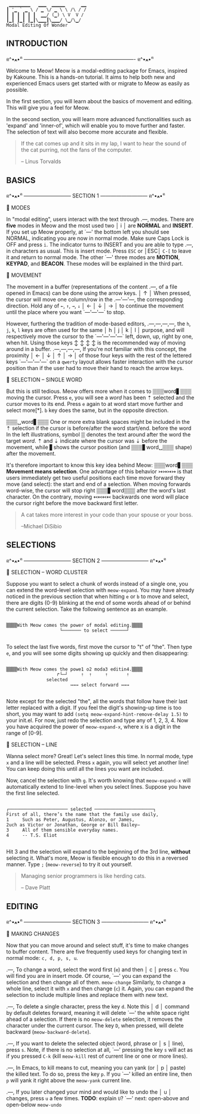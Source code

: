 #+BEGIN_EXAMPLE
                          ▁▁▁▁▁▁▁▁   ▁▁▁  ▁▁▁▁▁      ▁▁
                         ┃ '▁ ` ▁ \ / ▁ \/ ▁ \ \ /\ / /
                         ┃ ┃ ┃ ┃ ┃ ┃  ▁▁/ (▁) \ V  V /
                         ┃▁┃ ┃▁┃ ┃▁┃\▁▁▁┃\▁▁▁/ \▁/\▁/
                         Modal Editing Of Wonder
#+END_EXAMPLE

** INTRODUCTION
ฅ^•ﻌ•^ฅ ---------------------------------------------------------------- ฅ^•ﻌ•^ฅ

Welcome to Meow! Meow is a modal-editing package for Emacs, inspired by Kakoune.
This is a hands-on tutorial. It aims to help both new and experienced Emacs
users get started with or migrate to Meow as easily as possible.

In the first section, you will learn about the basics of movement and editing.
This will give you a feel for Meow.

In the second section, you will learn more advanced functionalities such as
'expand' and 'inner-of', which will enable you to move further and faster. The
selection of text will also become more accurate and flexible.

#+BEGIN_QUOTE
If the cat comes up and it sits in my lap, I want to hear the sound of the cat
purring, not the fans of the computer.

    -- Linus Torvalds
#+END_QUOTE

** BASICS
ฅ^•ﻌ•^ฅ --------------------------- SECTION 1 --------------------------- ฅ^•ﻌ•^ฅ

                    🐾 MODES

                    In "modal editing", users interact with the text through
       .---,        modes. There are *five* modes in Meow and the most used two
       │ i │        are *NORMAL* and *INSERT*. If you set up Meow properly, at
       `---'        the bottom left you should see NORMAL, indicating you are
                    now in normal mode. Make sure Caps Lock is OFF and press
                    ~i~. The indicator turns to INSERT and you are able to type
       .---,        in characters as usual. This is insert mode. Press ~ESC~ or
       │ESC│        ~C-[~ to leave it and return to normal mode. The other
       `---'        three modes are *MOTION*, *KEYPAD*, and *BEACON*. These
                    modes will be explained in the third part.


                    🐾 MOVEMENT

                    The movement in a buffer (representations of the content
       .---,        of a file opened in Emacs) can be done using the arrow keys.
       │ ↑ │        When pressed, the cursor will move one column/row in the
   .---'---'---,    the corresponding direction. Hold any of ~←~, ~↑~, ~→~, ~↓~
   │ ← │ ↓ │ → │    to continue the movement until the place where you want
   `---'---'---`    to stop.

                    However, furthering the tradition of mode-based editors,
 .---,---,---,---,  the ~h~, ~j~, ~k~, ~l~ keys are often used for the same
 │ h │ j │ k │ l │  purpose, and will respectively move the cursor to the
 `---'---'---'---`  left, down, up, right by one, when hit. Using those keys
   ↕   ↕   ↕   ↕    is the recommended way of moving around in a buffer.
 .---,---,---,---,  If you're not familiar with this concept, the proximity
 │ ← │ ↓ │ ↑ │ → │  of those four keys with the rest of the lettered keys
 `---'---'---'---`  on a ~qwerty~ layout allows faster interaction with the
                    cursor position than if the user had to move their hand to
                    reach the arrow keys.

                    🐾 SELECTION -- SINGLE WORD

                    But this is still tedious. Meow offers more when it comes to
 ▒▒▒word▋▒▒▒        moving the cursor. Press ~e~, you will see a /word/ has been
    ⇡               selected and the cursor moves to its end. Press ~e~ again to
 at word start      move further and select more[*]. ~b~ key does the same, but
                    in the opposite direction.

 ▒▒▒␣word▋▒▒▒       One or more extra blank spaces might be included in the
    ⇡               selection if the cursor is before/after the word start/end.
 before the word    In the left illustrations, symbol ▒ denotes the text around
 after the word     the target /word/. ⇡ and ⇣ indicate where the cursor was
         ⇣          before the movement, while ▋shows the cursor position (and
 ▒▒▒▋word␣▒▒▒       shape) after the movement.

                    It's therefore important to know this key idea behind Meow:
 ▒▒▒word▋▒▒▒        *Movement means selection*. One advantage of this behavior
    ↣↣↣↣            is that users immediately get two useful positions each time
 move forward       they move (and select): the start and end of a selection.
                    When moving forwards word-wise, the cursor will stop right
 ▒▒▒▋word▒▒▒        after the word's last character. On the contrary, moving
     ↢↢↢↢           backwards one word will place the cursor right before the
 move backward      first letter.


#+BEGIN_QUOTE
A cat takes more interest in your code than your spouse or your boss.

    --Michael DiSibio
#+END_QUOTE

** SELECTIONS
ฅ^•ﻌ•^ฅ --------------------------- SECTION 2 --------------------------- ฅ^•ﻌ•^ฅ

                    🐾 SELECTION -- WORD CLUSTER

Suppose you want to select a chunk of words instead of a single one, you can
extend the word-level selection with ~meow-expand~. You may have already noticed
in the previous section that when hitting ~e~ or ~b~ to move and select, there
are digits (0-9) blinking at the end of some words ahead of or behind the
current selection. Take the following sentence as an example.
#+BEGIN_EXAMPLE

▒▒▒▒With Meow comes the power of modal editing.▒▒▒▒
                    └─────── to select ──────┘

#+END_EXAMPLE
To select the last five words, first move the cursor to "t" of "the". Then type
~e~, and you will see some digits showing up quickly and then disappearing:
#+BEGIN_EXAMPLE

▒▒▒▒With Meow comes the powe1 o2 moda3 editin4.▒▒▒▒
                   ↱└─┘     ⇡  ⇡     ⇡       ⇡
               selected
                        ↣↣↣ select forward ↣↣↣

#+END_EXAMPLE
Note except for the selected "the", all the words that follow have their last
letter replaced with a digit. If you feel the digit's showing-up time is too
short, you may want to add ~(setq meow-expand-hint-remove-delay 1.5)~ to your
init.el. For now, just redo the selection and type any of 1, 2, 3, 4. Now you
have acquired the power of ~meow-expand-x~, where x is a digit in the range of
[0-9].

                    🐾 SELECTION -- LINE

Wanna select more? Great! Let's select lines this time. In normal mode, type ~x~
and a line will be selected. Press ~x~ again, you will select yet another line!
You can keep doing this until all the lines you want are included.

Now, cancel the selection with ~g~. It's worth knowing that ~meow-expand-x~ will
automatically extend to line-level when you select lines. Suppose you have the
first line selected.
#+BEGIN_EXAMPLE

┌────────────────────── selected ──────────────────────┐
First of all, there’s the name that the family use daily,
1     Such as Peter, Augustus, Alonzo, or James,
2uch as Victor or Jonathan, George or Bill Bailey—
3     All of them sensible everyday names.
4     -- T.S. Eliot

#+END_EXAMPLE

Hit 3 and the selection will expand to the beginning of the 3rd line, *without*
selecting it. What's more, Meow is flexible enough to do this in a reversed
manner. Type ~;~ (~meow-reverse~) to try it out yourself.

#+BEGIN_QUOTE
Managing senior programmers is like herding cats.

    -- Dave Platt
#+END_QUOTE

** EDITING
ฅ^•ﻌ•^ฅ --------------------------- SECTION 3 --------------------------- ฅ^•ﻌ•^ฅ

                    🐾 MAKING CHANGES

                    Now that you can move around and select stuff, it's time to
                    make changes to buffer content. There are five frequently
                    used keys for changing text in normal mode: ~c, d, p, s, u~.

    .---,           To change a word, select the word first (~e~) and then
    │ c │           press ~c~. You will find you are in insert mode. Of course,
    `---'           you can expand the selection and then change all of them.
 ~meow-change~      Similarly, to change a whole line, select it with ~x~ and
                    then change (~c~) it. Again, you can expand the selection
                    to include multiple lines and replace them with new text.

    .---,           To delete a single character, press the key ~d~. Note this
    │ d │           command by default deletes forward, meaning it will delete
    `---'           the white space right ahead of a selection. If there is no
 ~meow-delete~      selection, it removes the character under the current cursor.
                    The key ~D~, when pressed, will delete backward (~meow-backward-delete~).

    .---,           If you want to delete the selected object (word, phrase or
    │ s │           line), press ~s~. Note, if there is no selection at all,
    `---'           pressing the key ~s~ will act as if you pressed ~C-k~ (kill
 ~meow-kill~        rest of current line or one or more lines).

    .---,           In Emacs, to kill means to cut, meaning you can yank (or
    │ p │           paste) the killed text. To do so, press the key ~p~. If you
    `---'           killed an entire line, then ~p~ will yank it right above the
 ~meow-yank~        current line.

    .---,           If you later changed your mind and would like to undo the
    │ u │           changes, press ~u~ a few times. *TODO*: explain ~U~?
    `---'           next: open-above and open-below
 ~meow-undo~
